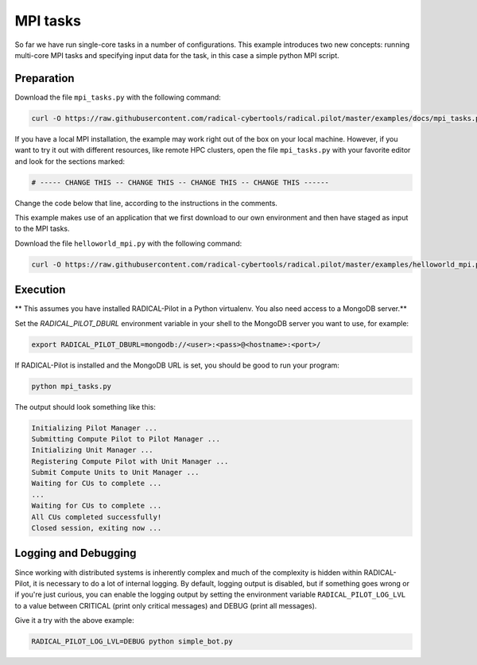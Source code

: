 .. _chapter_tutorial_mpi_tasks:

*******************
MPI tasks
*******************

So far we have run single-core tasks in a number of configurations. This
example introduces two new concepts: running multi-core MPI tasks and
specifying input data for the task, in this case a simple python MPI script.

------------
Preparation
------------

Download the file ``mpi_tasks.py`` with the following command:

.. code-block:: bash

    curl -O https://raw.githubusercontent.com/radical-cybertools/radical.pilot/master/examples/docs/mpi_tasks.py

If you have a local MPI installation, the example may work right out of the
box on your local machine. However, if you want to try it out with different
resources, like remote HPC clusters, open the file ``mpi_tasks.py`` with your
favorite editor and look for the sections marked:

.. code-block:: python

        # ----- CHANGE THIS -- CHANGE THIS -- CHANGE THIS -- CHANGE THIS ------

Change the code below that line, according to the instructions in the
comments.

This example makes use of an application that we first download to our own
environment and then have staged as input to the MPI tasks.

Download the file ``helloworld_mpi.py`` with the following command:

.. code-block:: bash

    curl -O https://raw.githubusercontent.com/radical-cybertools/radical.pilot/master/examples/helloworld_mpi.py


----------
Execution
----------

** This assumes you have installed RADICAL-Pilot in a Python virtualenv. You also need access to a MongoDB server.**

Set the `RADICAL_PILOT_DBURL` environment variable in your shell to the
MongoDB server you want to use, for example:

.. code-block:: bash

        export RADICAL_PILOT_DBURL=mongodb://<user>:<pass>@<hostname>:<port>/

If RADICAL-Pilot is installed and the MongoDB URL is set, you should be good
to run your program:

.. code-block:: bash

    python mpi_tasks.py

The output should look something like this:

.. code-block:: none

    Initializing Pilot Manager ...
    Submitting Compute Pilot to Pilot Manager ...
    Initializing Unit Manager ...
    Registering Compute Pilot with Unit Manager ...
    Submit Compute Units to Unit Manager ...
    Waiting for CUs to complete ...
    ...
    Waiting for CUs to complete ...
    All CUs completed successfully!
    Closed session, exiting now ...


----------------------
Logging and Debugging
----------------------

Since working with distributed systems is inherently complex and much of the
complexity is hidden within RADICAL-Pilot, it is necessary to do a lot of
internal logging. By default, logging output is disabled, but if something
goes wrong or if you're just curious, you can enable the logging output by
setting the environment variable ``RADICAL_PILOT_LOG_LVL`` to a value between
CRITICAL (print only critical messages) and DEBUG (print all messages).

Give it a try with the above example:

.. code-block:: bash

  RADICAL_PILOT_LOG_LVL=DEBUG python simple_bot.py

